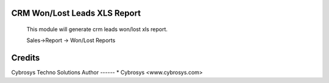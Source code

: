 CRM Won/Lost Leads XLS Report
=============================

    This module will generate crm leads won/lost xls report.

    Sales->Report -> Won/Lost Reports


Credits
=======
Cybrosys Techno Solutions
Author
------
* Cybrosys <www.cybrosys.com>
